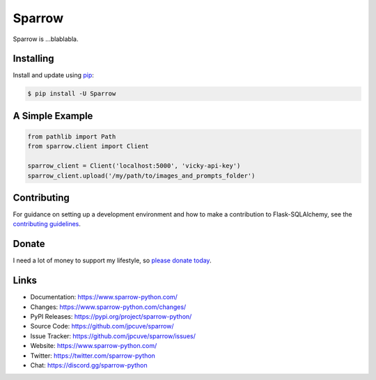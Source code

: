 Sparrow
=======

Sparrow is ...blablabla.

.. _Flask: https://palletsprojects.com/p/flask/
.. _SQLAlchemy: https://www.sqlalchemy.org


Installing
----------

Install and update using `pip`_:

.. code-block:: text

  $ pip install -U Sparrow

.. _pip: https://pip.pypa.io/en/stable/getting-started/


A Simple Example
----------------

.. code-block:: python

    from pathlib import Path
    from sparrow.client import Client

    sparrow_client = Client('localhost:5000', 'vicky-api-key')
    sparrow_client.upload('/my/path/to/images_and_prompts_folder')


Contributing
------------

For guidance on setting up a development environment and how to make a
contribution to Flask-SQLAlchemy, see the `contributing guidelines`_.

.. _contributing guidelines: https://github.com/jpcuve/sparrow/blob/main/CONTRIBUTING.rst


Donate
------

I need a lot of money to support my lifestyle, so `please donate today`_.

.. _please donate today: https://palletsprojects.com/donate


Links
-----

-   Documentation: https://www.sparrow-python.com/
-   Changes: https://www.sparrow-python.com/changes/
-   PyPI Releases: https://pypi.org/project/sparrow-python/
-   Source Code: https://github.com/jpcuve/sparrow/
-   Issue Tracker: https://github.com/jpcuve/sparrow/issues/
-   Website: https://www.sparrow-python.com/
-   Twitter: https://twitter.com/sparrow-python
-   Chat: https://discord.gg/sparrow-python
